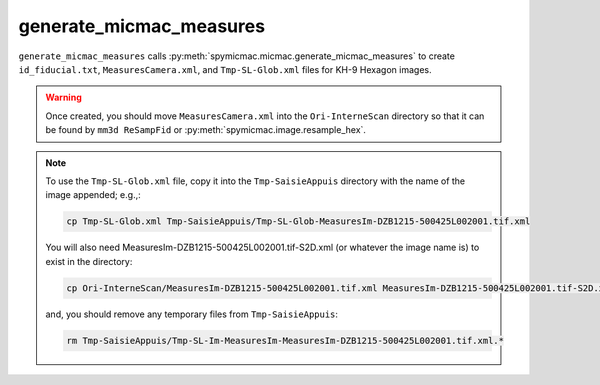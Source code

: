 generate_micmac_measures
=================================

``generate_micmac_measures`` calls :py:meth:`spymicmac.micmac.generate_micmac_measures` to create ``id_fiducial.txt``,
``MeasuresCamera.xml``, and ``Tmp-SL-Glob.xml`` files for KH-9 Hexagon images.

.. warning::

    Once created, you should move ``MeasuresCamera.xml`` into the ``Ori-InterneScan`` directory so that it can be
    found by ``mm3d ReSampFid`` or :py:meth:`spymicmac.image.resample_hex`.

.. note::
    To use the ``Tmp-SL-Glob.xml`` file, copy it into the ``Tmp-SaisieAppuis`` directory with the name of the image
    appended; e.g.,:

    .. code-block:: sh

        cp Tmp-SL-Glob.xml Tmp-SaisieAppuis/Tmp-SL-Glob-MeasuresIm-DZB1215-500425L002001.tif.xml

    You will also need MeasuresIm-DZB1215-500425L002001.tif-S2D.xml (or whatever the image name is) to exist in the directory:

    .. code-block:: sh

        cp Ori-InterneScan/MeasuresIm-DZB1215-500425L002001.tif.xml MeasuresIm-DZB1215-500425L002001.tif-S2D.xml

    and, you should remove any temporary files from ``Tmp-SaisieAppuis``:

    .. code-block:: sh

        rm Tmp-SaisieAppuis/Tmp-SL-Im-MeasuresIm-MeasuresIm-DZB1215-500425L002001.tif.xml.*


.. argparse::
   :module: spymicmac.tools.generate_micmac_measures
   :func: _argparser
   :prog: generate_micmac_measures
